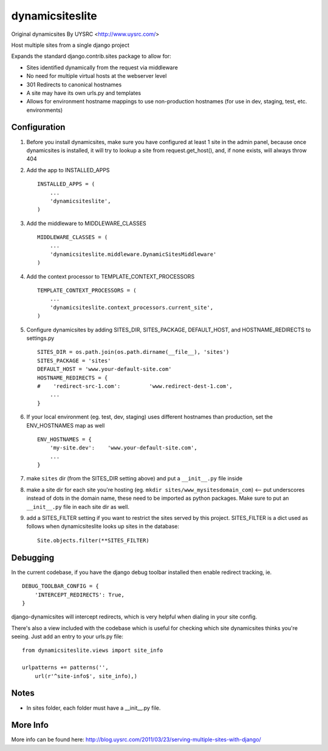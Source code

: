 dynamicsiteslite
================

Original dynamicsites By UYSRC <http://www.uysrc.com/>

Host multiple sites from a single django project 

Expands the standard django.contrib.sites package to allow for:

* Sites identified dynamically from the request via middleware
* No need for multiple virtual hosts at the webserver level
* 301 Redirects to canonical hostnames
* A site may have its own urls.py and templates
* Allows for environment hostname mappings to use non-production hostnames (for use in dev, staging, test, etc. environments)

Configuration
-------------

1. Before you install dynamicsites, make sure you have configured at least 1 site in the admin panel, because once dynamicsites is installed, it will try to lookup a site from request.get_host(), and, if none exists, will always throw 404

2. Add the app to INSTALLED_APPS ::

        INSTALLED_APPS = (
            ...
            'dynamicsiteslite',
        )

3. Add the middleware to MIDDLEWARE_CLASSES ::
    
        MIDDLEWARE_CLASSES = (
            ...
            'dynamicsiteslite.middleware.DynamicSitesMiddleware'
        )

4. Add the context processor to TEMPLATE_CONTEXT_PROCESSORS ::

        TEMPLATE_CONTEXT_PROCESSORS = (
            ...
            'dynamicsiteslite.context_processors.current_site',
        )

5. Configure dynamicsites by adding SITES_DIR, SITES_PACKAGE, DEFAULT_HOST, and HOSTNAME_REDIRECTS to settings.py ::

        SITES_DIR = os.path.join(os.path.dirname(__file__), 'sites')
        SITES_PACKAGE = 'sites'
        DEFAULT_HOST = 'www.your-default-site.com'
        HOSTNAME_REDIRECTS = {
        #    'redirect-src-1.com':         'www.redirect-dest-1.com',
            ...
        }

6. If your local environment (eg. test, dev, staging) uses different hostnames than production, set the ENV_HOSTNAMES map as well ::

        ENV_HOSTNAMES = {
            'my-site.dev':    'www.your-default-site.com',
            ...
        }

7. make ``sites`` dir (from the SITES_DIR setting above) and put a ``__init__.py`` file inside

8. make a site dir for each site you're hosting (eg. ``mkdir sites/www_mysitesdomain_com``) <-- put underscores instead of dots in the domain name, these need to be imported as python packages.  Make sure to put an ``__init__.py`` file in each site dir as well.

9. add a SITES_FILTER setting if you want to restrict the sites served by this project.  SITES_FILTER is a dict used as follows when dynamicsiteslite looks up sites in the database::

        Site.objects.filter(**SITES_FILTER)

Debugging
---------

In the current codebase, if you have the django debug toolbar installed then enable redirect tracking, ie. 

::

    DEBUG_TOOLBAR_CONFIG = {
        'INTERCEPT_REDIRECTS': True,
    }

django-dynamicsites will intercept redirects, which is very helpful when dialing in your site config.

There's also a view included with the codebase which is useful for checking which site dynamicsites thinks you're seeing.  Just add an entry to your urls.py file::

    from dynamicsiteslite.views import site_info

    urlpatterns += patterns('',
        url(r'^site-info$', site_info),)

Notes
-----

* In sites folder, each folder must have a __init__.py file.

More Info
---------

More info can be found here:  http://blog.uysrc.com/2011/03/23/serving-multiple-sites-with-django/
